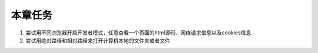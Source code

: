 
本章任务
======================


1. 尝试用不同浏览器开启开发者模式，任意查看一个页面的html源码、网络请求信息以及cookies信息

2. 尝试用绝对路径和相对路径来打开计算机本地的文件夹或者文件
   

